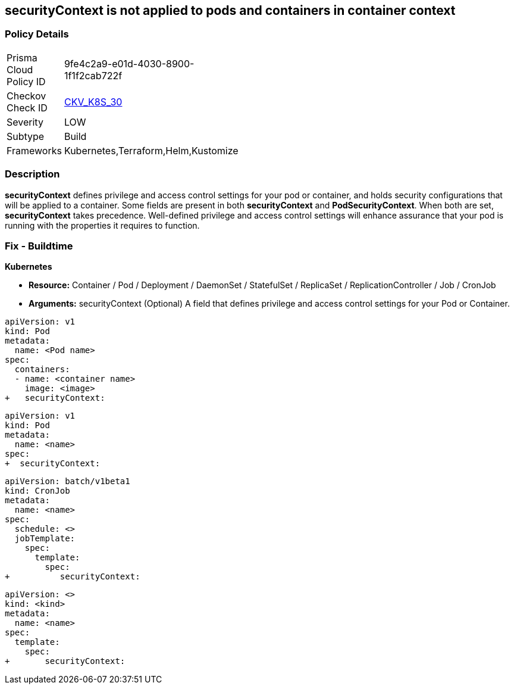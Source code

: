 == securityContext is not applied to pods and containers in container context
// securityContext not applied to pods and containers in container context

=== Policy Details 

[width=45%]
[cols="1,1"]
|=== 
|Prisma Cloud Policy ID 
| 9fe4c2a9-e01d-4030-8900-1f1f2cab722f

|Checkov Check ID 
| https://github.com/bridgecrewio/checkov/tree/master/checkov/kubernetes/checks/resource/k8s/ContainerSecurityContext.py[CKV_K8S_30]

|Severity
|LOW

|Subtype
|Build

|Frameworks
|Kubernetes,Terraform,Helm,Kustomize

|=== 



=== Description 


*securityContext* defines privilege and access control settings for your pod or container, and holds security configurations that will be applied to a container.
Some fields are present in both *securityContext* and *PodSecurityContext*. When both are set, *securityContext* takes precedence.
Well-defined privilege and access control settings will enhance assurance that your pod is running with the properties it requires to function.

=== Fix - Buildtime


*Kubernetes* 


* *Resource:*  Container / Pod / Deployment / DaemonSet / StatefulSet / ReplicaSet / ReplicationController / Job / CronJob
* *Arguments:* securityContext (Optional)  A field that defines privilege and access control settings for your Pod or Container.


[source,container]
----
apiVersion: v1
kind: Pod
metadata:
  name: <Pod name>
spec:
  containers:
  - name: <container name>
    image: <image>
+   securityContext:
----
----
----

[source,pod]
----
----
----
apiVersion: v1
kind: Pod
metadata:
  name: <name>
spec:
+  securityContext:
----

[source,cronjob]
----
----
----
apiVersion: batch/v1beta1
kind: CronJob
metadata:
  name: <name>
spec:
  schedule: <>
  jobTemplate:
    spec:
      template:
        spec:
+          securityContext:
----

[source,text]
----
----
----
apiVersion: <>
kind: <kind>
metadata:
  name: <name>
spec:
  template:
    spec:
+       securityContext:
----